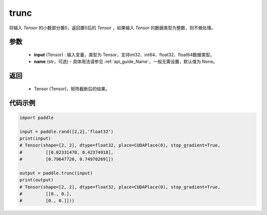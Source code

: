 .. _cn_api_tensor_trunc:

trunc
-------------------------------

.. py:function:: paddle.trunc(input, name=None)


将输入 `Tensor` 的小数部分置0，返回置0后的 `Tensor` ，如果输入 `Tensor` 的数据类型为整数，则不做处理。


参数
:::::::::
    - **input** (Tensor) : 输入变量，类型为 Tensor，支持int32、int64、float32、float64数据类型。
    - **name** (str，可选) - 具体用法请参见 :ref:`api_guide_Name`，一般无需设置，默认值为 None。

返回
:::::::::
    - Tensor (Tensor)，矩阵截断后的结果。


代码示例
:::::::::

.. code-block:: python

    import paddle

    input = paddle.rand([2,2],'float32')
    print(input)
    # Tensor(shape=[2, 2], dtype=float32, place=CUDAPlace(0), stop_gradient=True,
    #         [[0.02331470, 0.42374918],
    #         [0.79647720, 0.74970269]])
            
    output = paddle.trunc(input)
    print(output)
    # Tensor(shape=[2, 2], dtype=float32, place=CUDAPlace(0), stop_gradient=True,
    #         [[0., 0.],
    #         [0., 0.]]))